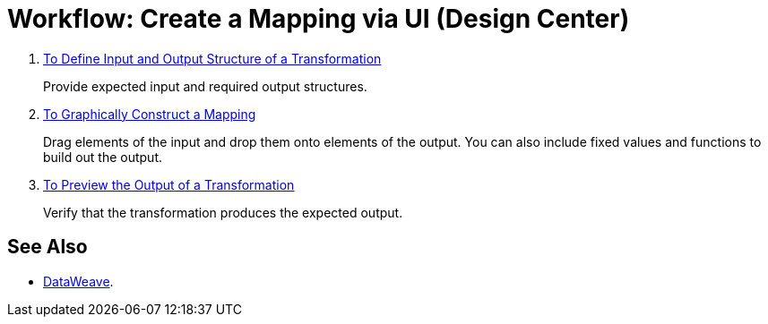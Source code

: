 = Workflow: Create a Mapping via UI (Design Center)




. link:/mule-user-guide/v/4.0/transform-input-output-structure-transformation-design-center-task[To Define Input and Output Structure of a Transformation]
+
Provide expected input and required output structures.


. link:/mule-user-guide/v/4.0/transform-graphically-construct-mapping-design-center-task[To Graphically Construct a Mapping]
+
Drag elements of the input and drop them onto elements of the output. You can also include fixed values and functions to build out the output.


. link:/mule-user-guide/v/4.0/transform-preview-transformation-output-design-center-task[To Preview the Output of a Transformation]
+
Verify that the transformation produces the expected output.




== See Also

* link:/mule-user-guide/v/4.0/transform-dataweave[DataWeave].

////
* link:/mule-user-guide/v/4.0/transform-transform-message-component-concept-design-center[About The Transform Component]

* link:/mule-user-guide/v/4.0/transform-to-manage-data-types[To Manage Data Types].

* link:/mule-user-guide/v/4.0/transform-about-data-types[About Data Types].
////
